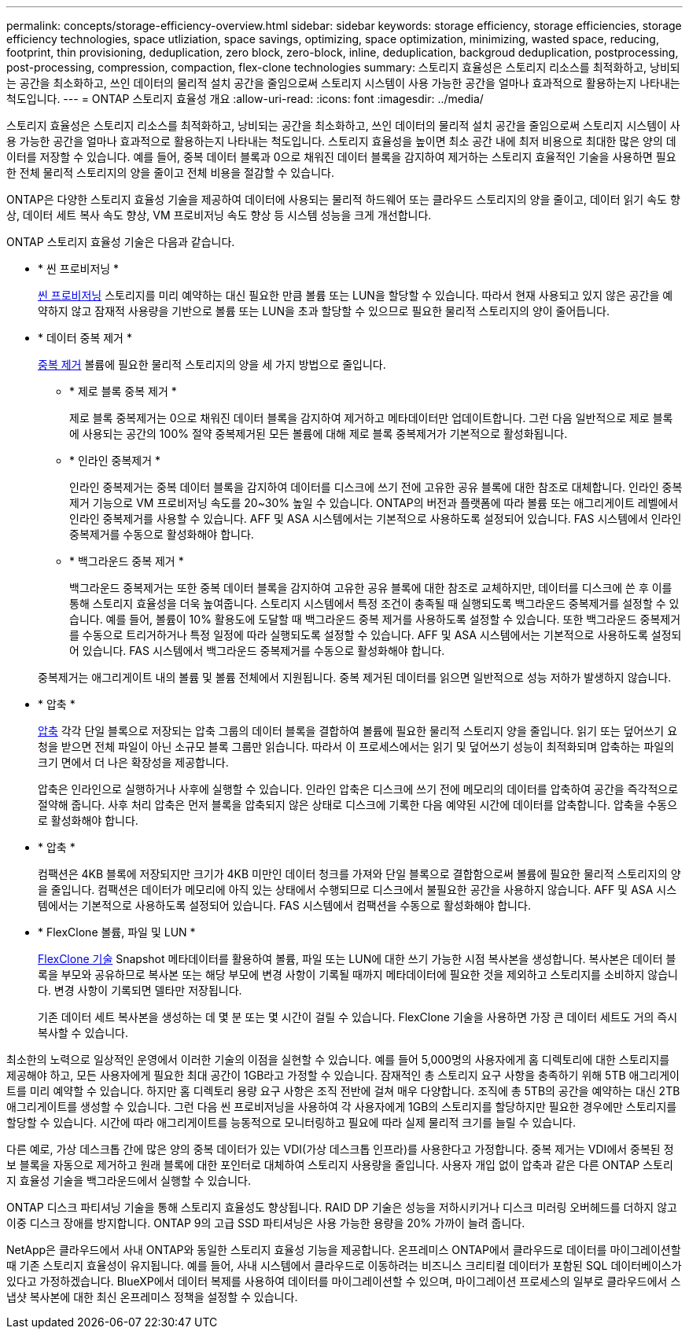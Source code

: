 ---
permalink: concepts/storage-efficiency-overview.html 
sidebar: sidebar 
keywords: storage efficiency, storage efficiencies, storage efficiency technologies, space utliziation, space savings, optimizing, space optimization, minimizing, wasted space, reducing, footprint, thin provisioning, deduplication, zero block, zero-block, inline, deduplication, backgroud deduplication, postprocessing, post-processing, compression, compaction, flex-clone technologies 
summary: 스토리지 효율성은 스토리지 리소스를 최적화하고, 낭비되는 공간을 최소화하고, 쓰인 데이터의 물리적 설치 공간을 줄임으로써 스토리지 시스템이 사용 가능한 공간을 얼마나 효과적으로 활용하는지 나타내는 척도입니다. 
---
= ONTAP 스토리지 효율성 개요
:allow-uri-read: 
:icons: font
:imagesdir: ../media/


[role="lead"]
스토리지 효율성은 스토리지 리소스를 최적화하고, 낭비되는 공간을 최소화하고, 쓰인 데이터의 물리적 설치 공간을 줄임으로써 스토리지 시스템이 사용 가능한 공간을 얼마나 효과적으로 활용하는지 나타내는 척도입니다. 스토리지 효율성을 높이면 최소 공간 내에 최저 비용으로 최대한 많은 양의 데이터를 저장할 수 있습니다. 예를 들어, 중복 데이터 블록과 0으로 채워진 데이터 블록을 감지하여 제거하는 스토리지 효율적인 기술을 사용하면 필요한 전체 물리적 스토리지의 양을 줄이고 전체 비용을 절감할 수 있습니다.

ONTAP은 다양한 스토리지 효율성 기술을 제공하여 데이터에 사용되는 물리적 하드웨어 또는 클라우드 스토리지의 양을 줄이고, 데이터 읽기 속도 향상, 데이터 세트 복사 속도 향상, VM 프로비저닝 속도 향상 등 시스템 성능을 크게 개선합니다.

.ONTAP 스토리지 효율성 기술은 다음과 같습니다.
* * 씬 프로비저닝 *
+
xref:thin-provisioning-concept.html[씬 프로비저닝] 스토리지를 미리 예약하는 대신 필요한 만큼 볼륨 또는 LUN을 할당할 수 있습니다.  따라서 현재 사용되고 있지 않은 공간을 예약하지 않고 잠재적 사용량을 기반으로 볼륨 또는 LUN을 초과 할당할 수 있으므로 필요한 물리적 스토리지의 양이 줄어듭니다.

* * 데이터 중복 제거 *
+
xref:deduplication-concept.html[중복 제거] 볼륨에 필요한 물리적 스토리지의 양을 세 가지 방법으로 줄입니다.

+
** * 제로 블록 중복 제거 *
+
제로 블록 중복제거는 0으로 채워진 데이터 블록을 감지하여 제거하고 메타데이터만 업데이트합니다. 그런 다음 일반적으로 제로 블록에 사용되는 공간의 100% 절약  중복제거된 모든 볼륨에 대해 제로 블록 중복제거가 기본적으로 활성화됩니다.

** * 인라인 중복제거 *
+
인라인 중복제거는 중복 데이터 블록을 감지하여 데이터를 디스크에 쓰기 전에 고유한 공유 블록에 대한 참조로 대체합니다. 인라인 중복제거 기능으로 VM 프로비저닝 속도를 20~30% 높일 수 있습니다.  ONTAP의 버전과 플랫폼에 따라 볼륨 또는 애그리게이트 레벨에서 인라인 중복제거를 사용할 수 있습니다.  AFF 및 ASA 시스템에서는 기본적으로 사용하도록 설정되어 있습니다. FAS 시스템에서 인라인 중복제거를 수동으로 활성화해야 합니다.

** * 백그라운드 중복 제거 *
+
백그라운드 중복제거는 또한 중복 데이터 블록을 감지하여 고유한 공유 블록에 대한 참조로 교체하지만, 데이터를 디스크에 쓴 후 이를 통해 스토리지 효율성을 더욱 높여줍니다.  스토리지 시스템에서 특정 조건이 충족될 때 실행되도록 백그라운드 중복제거를 설정할 수 있습니다. 예를 들어, 볼륨이 10% 활용도에 도달할 때 백그라운드 중복 제거를 사용하도록 설정할 수 있습니다.  또한 백그라운드 중복제거를 수동으로 트리거하거나 특정 일정에 따라 실행되도록 설정할 수 있습니다. AFF 및 ASA 시스템에서는 기본적으로 사용하도록 설정되어 있습니다. FAS 시스템에서 백그라운드 중복제거를 수동으로 활성화해야 합니다.



+
중복제거는 애그리게이트 내의 볼륨 및 볼륨 전체에서 지원됩니다.  중복 제거된 데이터를 읽으면 일반적으로 성능 저하가 발생하지 않습니다.

* * 압축 *
+
xref:compression-concept.html[압축] 각각 단일 블록으로 저장되는 압축 그룹의 데이터 블록을 결합하여 볼륨에 필요한 물리적 스토리지 양을 줄입니다. 읽기 또는 덮어쓰기 요청을 받으면 전체 파일이 아닌 소규모 블록 그룹만 읽습니다. 따라서 이 프로세스에서는 읽기 및 덮어쓰기 성능이 최적화되며 압축하는 파일의 크기 면에서 더 나은 확장성을 제공합니다.

+
압축은 인라인으로 실행하거나 사후에 실행할 수 있습니다.  인라인 압축은 디스크에 쓰기 전에 메모리의 데이터를 압축하여 공간을 즉각적으로 절약해 줍니다. 사후 처리 압축은 먼저 블록을 압축되지 않은 상태로 디스크에 기록한 다음 예약된 시간에 데이터를 압축합니다. 압축을 수동으로 활성화해야 합니다.

* * 압축 *
+
컴팩션은 4KB 블록에 저장되지만 크기가 4KB 미만인 데이터 청크를 가져와 단일 블록으로 결합함으로써 볼륨에 필요한 물리적 스토리지의 양을 줄입니다. 컴팩션은 데이터가 메모리에 아직 있는 상태에서 수행되므로 디스크에서 불필요한 공간을 사용하지 않습니다.  AFF 및 ASA 시스템에서는 기본적으로 사용하도록 설정되어 있습니다. FAS 시스템에서 컴팩션을 수동으로 활성화해야 합니다.

* * FlexClone 볼륨, 파일 및 LUN *
+
xref:flexclone-volumes-files-luns-concept.html[FlexClone 기술] Snapshot 메타데이터를 활용하여 볼륨, 파일 또는 LUN에 대한 쓰기 가능한 시점 복사본을 생성합니다. 복사본은 데이터 블록을 부모와 공유하므로 복사본 또는 해당 부모에 변경 사항이 기록될 때까지 메타데이터에 필요한 것을 제외하고 스토리지를 소비하지 않습니다.  변경 사항이 기록되면 델타만 저장됩니다.

+
기존 데이터 세트 복사본을 생성하는 데 몇 분 또는 몇 시간이 걸릴 수 있습니다. FlexClone 기술을 사용하면 가장 큰 데이터 세트도 거의 즉시 복사할 수 있습니다.



최소한의 노력으로 일상적인 운영에서 이러한 기술의 이점을 실현할 수 있습니다.  예를 들어 5,000명의 사용자에게 홈 디렉토리에 대한 스토리지를 제공해야 하고, 모든 사용자에게 필요한 최대 공간이 1GB라고 가정할 수 있습니다. 잠재적인 총 스토리지 요구 사항을 충족하기 위해 5TB 애그리게이트를 미리 예약할 수 있습니다.  하지만 홈 디렉토리 용량 요구 사항은 조직 전반에 걸쳐 매우 다양합니다.  조직에 총 5TB의 공간을 예약하는 대신 2TB 애그리게이트를 생성할 수 있습니다.  그런 다음 씬 프로비저닝을 사용하여 각 사용자에게 1GB의 스토리지를 할당하지만 필요한 경우에만 스토리지를 할당할 수 있습니다.  시간에 따라 애그리게이트를 능동적으로 모니터링하고 필요에 따라 실제 물리적 크기를 늘릴 수 있습니다.

다른 예로, 가상 데스크톱 간에 많은 양의 중복 데이터가 있는 VDI(가상 데스크톱 인프라)를 사용한다고 가정합니다. 중복 제거는 VDI에서 중복된 정보 블록을 자동으로 제거하고 원래 블록에 대한 포인터로 대체하여 스토리지 사용량을 줄입니다. 사용자 개입 없이 압축과 같은 다른 ONTAP 스토리지 효율성 기술을 백그라운드에서 실행할 수 있습니다.

ONTAP 디스크 파티셔닝 기술을 통해 스토리지 효율성도 향상됩니다.  RAID DP 기술은 성능을 저하시키거나 디스크 미러링 오버헤드를 더하지 않고 이중 디스크 장애를 방지합니다. ONTAP 9의 고급 SSD 파티셔닝은 사용 가능한 용량을 20% 가까이 늘려 줍니다.

NetApp은 클라우드에서 사내 ONTAP와 동일한 스토리지 효율성 기능을 제공합니다. 온프레미스 ONTAP에서 클라우드로 데이터를 마이그레이션할 때 기존 스토리지 효율성이 유지됩니다. 예를 들어, 사내 시스템에서 클라우드로 이동하려는 비즈니스 크리티컬 데이터가 포함된 SQL 데이터베이스가 있다고 가정하겠습니다.  BlueXP에서 데이터 복제를 사용하여 데이터를 마이그레이션할 수 있으며, 마이그레이션 프로세스의 일부로 클라우드에서 스냅샷 복사본에 대한 최신 온프레미스 정책을 설정할 수 있습니다.
